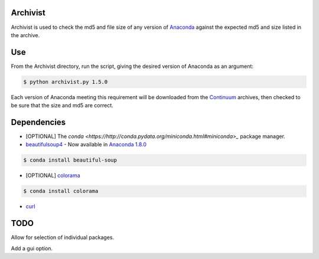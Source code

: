 =========
Archivist
=========

Archivist is used to check the md5 and file size of any version of `Anaconda <https://store.continuum.io/cshop/anaconda/>`_ against the expected md5 and size listed in the archive.

===
Use
===

From the Archivist directory, run the script, giving the desired version of Anaconda as an argument:

.. code-block:: bash

    $ python archivist.py 1.5.0

Each version of Anaconda meeting this requirement will be downloaded from the `Continuum <http://continuum.io>`_  archives, then checked to be sure that the size and md5 are correct.

============
Dependencies
============

* [OPTIONAL] The `conda <https://http://conda.pydata.org/miniconda.html#miniconda>_` package manager.

* `beautifulsoup4 <http://www.crummy.com/software/BeautifulSoup/>`_ - Now available in `Anaconda 1.8.0 <https://store.continuum.io/cshop/anaconda/>`_

.. code-block:: bash

   $ conda install beautiful-soup

* [OPTIONAL] `colorama <https://pypi.python.org/pypi/colorama>`_

.. code-block:: bash

   $ conda install colorama

* `curl <http://curl.haxx.se/docs/manpage.html>`_

====
TODO
====

Allow for selection of individual packages.

Add a gui option.
